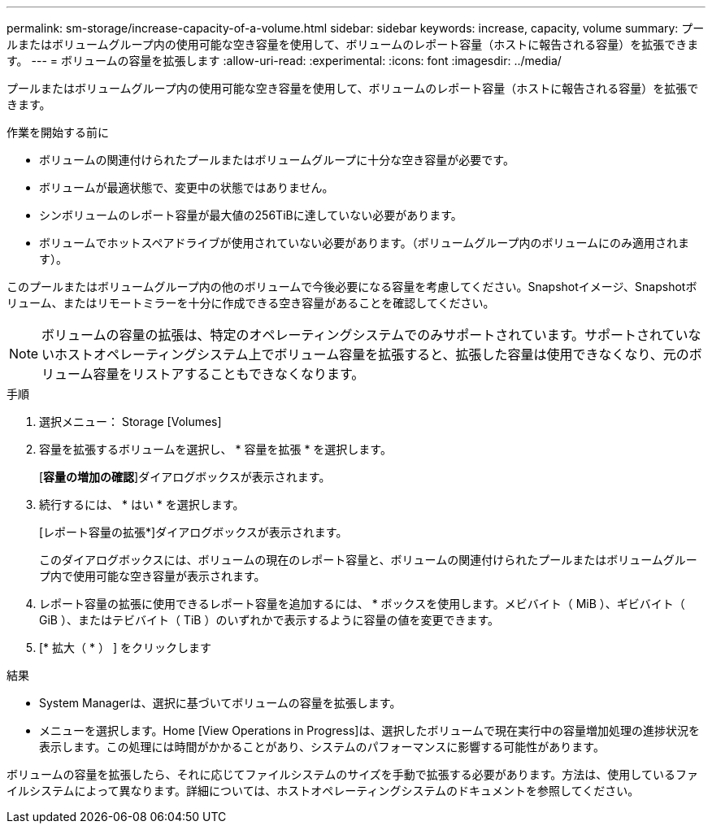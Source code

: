 ---
permalink: sm-storage/increase-capacity-of-a-volume.html 
sidebar: sidebar 
keywords: increase, capacity, volume 
summary: プールまたはボリュームグループ内の使用可能な空き容量を使用して、ボリュームのレポート容量（ホストに報告される容量）を拡張できます。 
---
= ボリュームの容量を拡張します
:allow-uri-read: 
:experimental: 
:icons: font
:imagesdir: ../media/


[role="lead"]
プールまたはボリュームグループ内の使用可能な空き容量を使用して、ボリュームのレポート容量（ホストに報告される容量）を拡張できます。

.作業を開始する前に
* ボリュームの関連付けられたプールまたはボリュームグループに十分な空き容量が必要です。
* ボリュームが最適状態で、変更中の状態ではありません。
* シンボリュームのレポート容量が最大値の256TiBに達していない必要があります。
* ボリュームでホットスペアドライブが使用されていない必要があります。（ボリュームグループ内のボリュームにのみ適用されます）。


このプールまたはボリュームグループ内の他のボリュームで今後必要になる容量を考慮してください。Snapshotイメージ、Snapshotボリューム、またはリモートミラーを十分に作成できる空き容量があることを確認してください。

[NOTE]
====
ボリュームの容量の拡張は、特定のオペレーティングシステムでのみサポートされています。サポートされていないホストオペレーティングシステム上でボリューム容量を拡張すると、拡張した容量は使用できなくなり、元のボリューム容量をリストアすることもできなくなります。

====
.手順
. 選択メニュー： Storage [Volumes]
. 容量を拡張するボリュームを選択し、 * 容量を拡張 * を選択します。
+
[*容量の増加の確認*]ダイアログボックスが表示されます。

. 続行するには、 * はい * を選択します。
+
[レポート容量の拡張*]ダイアログボックスが表示されます。

+
このダイアログボックスには、ボリュームの現在のレポート容量と、ボリュームの関連付けられたプールまたはボリュームグループ内で使用可能な空き容量が表示されます。

. レポート容量の拡張に使用できるレポート容量を追加するには、 * ボックスを使用します。メビバイト（ MiB ）、ギビバイト（ GiB ）、またはテビバイト（ TiB ）のいずれかで表示するように容量の値を変更できます。
. [* 拡大（ * ） ] をクリックします


.結果
* System Managerは、選択に基づいてボリュームの容量を拡張します。
* メニューを選択します。Home [View Operations in Progress]は、選択したボリュームで現在実行中の容量増加処理の進捗状況を表示します。この処理には時間がかかることがあり、システムのパフォーマンスに影響する可能性があります。


ボリュームの容量を拡張したら、それに応じてファイルシステムのサイズを手動で拡張する必要があります。方法は、使用しているファイルシステムによって異なります。詳細については、ホストオペレーティングシステムのドキュメントを参照してください。
